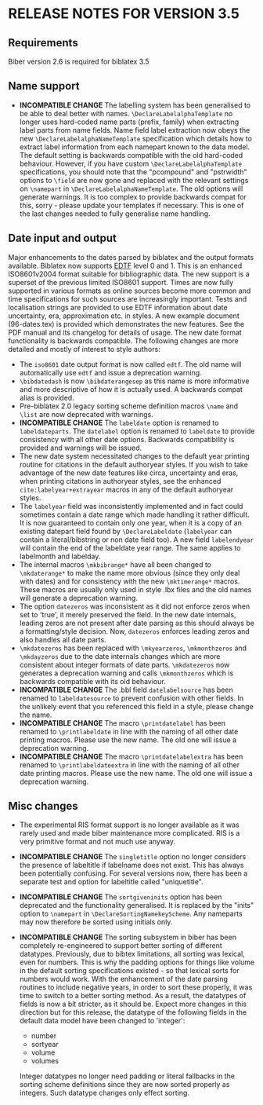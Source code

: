 * RELEASE NOTES FOR VERSION 3.5
** Requirements
Biber version 2.6 is required for biblatex 3.5

** Name support
- *INCOMPATIBLE CHANGE* The labelling system has been generalised
  to be able to deal better with names. ~\DeclareLabelalphaTemplate~ no
  longer uses hard-coded name parts (prefix, family) when extracting label
  parts from name fields. Name field label extraction now obeys the new
  ~\DeclareLabelalphaNameTemplate~ specification which details how to extract
  label information from each namepart known to the data model. The default
  setting is backwards compatible with the old hard-coded behaviour.
  However, if you have custom ~\DeclareLabelalphaTemplate~ specifications,
  you should note that the "pcompound" and "pstrwidth" options to ~\field~
  are now gone and replaced with the relevant settings on ~\namepart~ in
  ~\DeclareLabelalphaNameTemplate~. The old options will generate warnings.
  It is too complex to provide backwards compat for this, sorry - please
  update your templates if necessary. This is one of the last changes
  needed to fully generalise name handling.

** Date input and output
Major enhancements to the dates parsed by biblatex and the output formats
available. Biblatex now supports [[http://www.loc.gov/standards/datetime/pre-submission.html][EDTF]] level 0 and 1. This is an enhanced
ISO8601v2004 format suitable for bibliographic data. The new support is a
superset of the previous limited ISO8601 support. Times are now fully
supported in various formats as online sources become more common and time
specifications for such sources are increasingly important. Tests and
localisation strings are provided to use EDTF information about date
uncertainty, era, approximation etc. in styles. A new example document
(96-dates.tex) is provided which demonstrates the new features. See the PDF
manual and its changelog for details of usage. The new date format
functionality is backwards compatible. The following changes are more
detailed and mostly of interest to style authors:

- The ~iso8601~ date output format is now called ~edtf~. The old name will
  automatically use ~edtf~ and issue a deprecation warning.
- ~\bibdatedash~ is now ~\bibdaterangesep~ as this name is more
  informative and more descriptive of how it is actually used. A backwards
  compat alias is provided.
- Pre-biblatex 2.0 legacy sorting scheme definition macros ~\name~ and
  ~\list~ are now deprecated with warnings.
- *INCOMPATIBLE CHANGE* The ~labeldate~ option is renamed to
  ~labeldateparts~. The ~datelabel~ option is renamed to ~labeldate~ to
  provide consistency with all other date options. Backwards compatibility
  is provided and warnings will be issued.
- The new date system necessitated changes to the default year printing
  routine for citations in the default authoryear styles. If you wish to
  take advantage of the new date features like circa, uncertainty and eras,
  when printing citations in authoryear styles, see the enhanced
  ~cite:labelyear+extrayear~ macros in any of the default authoryear
  styles.
- The ~labelyear~ field was inconsistently implemented and in fact could
  sometimes contain a date range which made handling it rather difficult.
  It is now guaranteed to contain only one year, when it is a copy of an
  existing datepart field found by ~\DeclareLabeldate~ (~labelyear~ can
  contain a literal/bibstring or non date field too). A new field
  ~labelendyear~ will contain the end of the labeldate year range. The same
  applies to labelmonth and labelday.
- The internal macros ~\mkbibrange*~ have all been changed to
  ~\mkdaterange*~ to make the name more obvious (since they only deal with
  dates) and for consistency with the new ~\mktimerange*~ macros. These
  macros are usually only used in style .lbx files and the old names will
  generate a deprecation warning.
- The option ~datezeros~ was inconsistent as it did not enforce zeros when
  set to 'true', it merely preserved the field. In the new date internals,
  leading zeros are not present after date parsing as this should always be
  a formatting/style decision. Now, ~datezeros~ enforces leading zeros and
  also handles all date parts.
- ~\mkdatezeros~ has been replaced with ~\mkyearzeros~, ~\mkmonthzeros~ and
  ~\mkdayzeros~ due to the date internals changes which are more consistent
  about integer formats of date parts. ~\mkdatezeros~ now generates a
  deprecation warning and calls ~\mkmonthzeros~ which is backwards compatible
  with its old behaviour.
- *INCOMPATIBLE CHANGE* The .bbl field ~datelabelsource~ has been renamed to
  ~labeldatesource~ to prevent confusion with other fields. In the unlikely
  event that you referenced this field in a style, please change the name.
- *INCOMPATIBLE CHANGE* The macro ~\printdatelabel~ has been renamed to
  ~\printlabeldate~ in line with the naming of all other date printing
  macros. Please use the new name. The old one will issue a deprecation warning.
- *INCOMPATIBLE CHANGE* The macro ~\printdatelabelextra~ has been renamed to
  ~\printlabeldateextra~ in line with the naming of all other date printing
  macros. Please use the new name. The old one will issue a deprecation warning.

** Misc changes
- The experimental RIS format support is no longer available as it was
  rarely used and made biber maintenance more complicated. RIS is a very
  primitive format and not much use anyway.
- *INCOMPATIBLE CHANGE* The ~singletitle~ option no longer considers the
  presence of labeltitle if labelname does not exist. This has always been
  potentially confusing. For several versions now, there has been a
  separate test and option for labeltitle called "uniquetitle".
- *INCOMPATIBLE CHANGE* The ~sortgiveninits~ option has been deprecated and
  the functionality generalised. It is replaced by the "inits" option to
  ~\namepart~ in ~\DeclareSortingNamekeyScheme~. Any nameparts may now
  therefore be sorted using initials only.
- *INCOMPATIBLE CHANGE* The sorting subsystem in biber has been completely
  re-engineered to support better sorting of different datatypes.
  Previously, due to bibtex limitations, all sorting was lexical, even for
  numbers. This is why the padding options for things like volume in the
  default sorting specifications existed - so that lexical sorts for
  numbers would work. With the enhancement of the date parsing routines to
  include negative years, in order to sort these properly, it was time to
  switch to a better sorting method. As a result, the datatypes of fields
  is now a bit stricter, as it should be. Expect more changes in this
  direction but for this release, the datatype of the following fields in
  the default data model have been changed to 'integer':

  - number
  - sortyear
  - volume
  - volumes

  Integer datatypes no longer need padding or literal fallbacks in the
  sorting scheme definitions since they are now sorted properly as
  integers. Such datatype changes only effect sorting.


